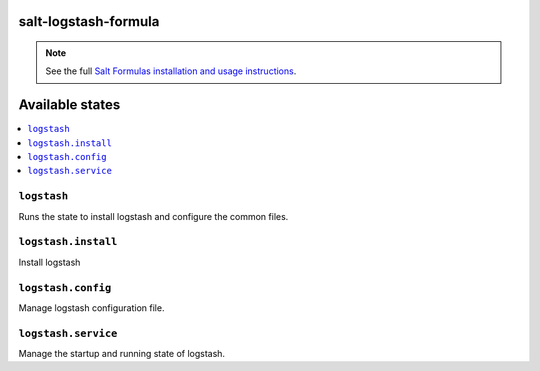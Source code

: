 salt-logstash-formula
=====================

.. note::

    See the full `Salt Formulas installation and usage instructions
    <http://docs.saltstack.com/en/latest/topics/development/conventions/formulas.html>`_.

Available states
================

.. contents::
    :local:

``logstash``
------------

Runs the state to install logstash and configure the common files.

``logstash.install``
--------------------

Install logstash

``logstash.config``
-------------------

Manage logstash configuration file.

``logstash.service``
---------------------

Manage the startup and running state of logstash.